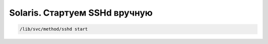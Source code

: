 .. index:: oracle, solaris, sshd

.. meta::
   :keywords: oracle, solaris, sshd

.. _oracle-sw-sshd-start:

Solaris. Стартуем SSHd вручную
==============================

.. code-block:: none

   /lib/svc/method/sshd start